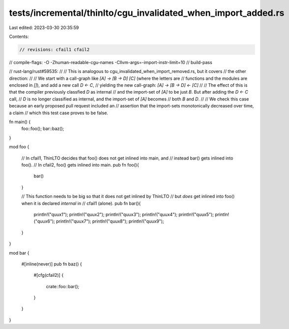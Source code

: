 tests/incremental/thinlto/cgu_invalidated_when_import_added.rs
==============================================================

Last edited: 2023-03-30 20:35:59

Contents:

.. code-block:: rs

    // revisions: cfail1 cfail2
// compile-flags: -O -Zhuman-readable-cgu-names -Cllvm-args=-import-instr-limit=10
// build-pass

// rust-lang/rust#59535:
//
// This is analogous to cgu_invalidated_when_import_removed.rs, but it covers
// the other direction:
//
// We start with a call-graph like `[A] -> [B -> D] [C]` (where the letters are
// functions and the modules are enclosed in `[]`), and add a new call `D <- C`,
// yielding the new call-graph: `[A] -> [B -> D] <- [C]`
//
// The effect of this is that the compiler previously classfied `D` as internal
// and the import-set of `[A]` to be just `B`. But after adding the `D <- C` call,
// `D` is no longer classified as internal, and the import-set of `[A]` becomes
// both `B` and `D`.
//
// We check this case because an early proposed pull request included an
// assertion that the import-sets monotonically decreased over time, a claim
// which this test case proves to be false.

fn main() {
    foo::foo();
    bar::baz();
}

mod foo {

    // In cfail1, ThinLTO decides that foo() does not get inlined into main, and
    // instead bar() gets inlined into foo().
    // In cfail2, foo() gets inlined into main.
    pub fn foo(){
        bar()
    }

    // This function needs to be big so that it does not get inlined by ThinLTO
    // but *does* get inlined into foo() when it is declared `internal` in
    // cfail1 (alone).
    pub fn bar(){
        println!("quux1");
        println!("quux2");
        println!("quux3");
        println!("quux4");
        println!("quux5");
        println!("quux6");
        println!("quux7");
        println!("quux8");
        println!("quux9");
    }
}

mod bar {

    #[inline(never)]
    pub fn baz() {
        #[cfg(cfail2)]
        {
            crate::foo::bar();
        }
    }
}


